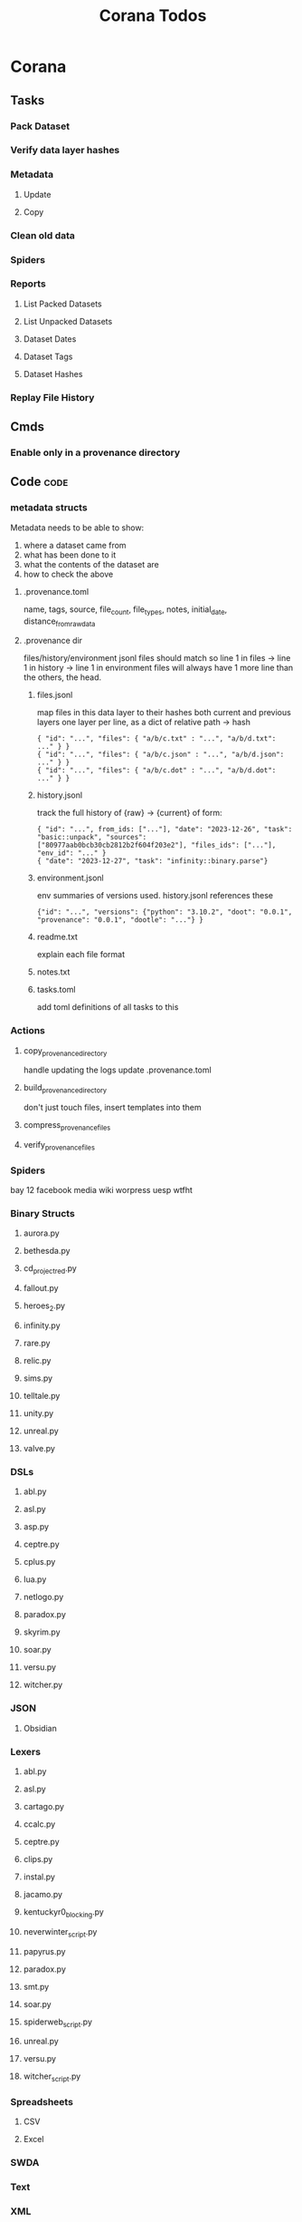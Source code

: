 #+TITLE: Corana Todos

* Corana
** Tasks
*** Pack Dataset
*** Verify data layer hashes
*** Metadata
**** Update

**** Copy

*** Clean old data
*** Spiders
*** Reports
**** List Packed Datasets
**** List Unpacked Datasets

**** Dataset Dates

**** Dataset Tags

**** Dataset Hashes

*** Replay File History
** Cmds
*** Enable only in a provenance directory

** Code                                           :code:
*** metadata structs
Metadata needs to be able to show:
1) where a dataset came from
2) what has been done to it
3) what the contents of the dataset are
4) how to check the above

**** .provenance.toml
name, tags, source, file_count, file_types,
notes, initial_date, distance_from_raw_data
**** .provenance dir
files/history/environment jsonl files should match
so line 1 in files -> line 1 in history -> line 1 in environment
files will always have 1 more line than the others, the head.
***** files.jsonl
map files in this data layer to their hashes
both current and previous layers
one layer per line, as a dict of relative path -> hash
#+begin_example
{ "id": "...", "files": { "a/b/c.txt" : "...", "a/b/d.txt": ..." } }
{ "id": "...", "files": { "a/b/c.json" : "...", "a/b/d.json": ..." } }
{ "id": "...", "files": { "a/b/c.dot" : "...", "a/b/d.dot": ..." } }
#+end_example
***** history.jsonl
track the full history of {raw} -> {current}
of form:
#+begin_example
{ "id": "...", from_ids: ["..."], "date": "2023-12-26", "task": "basic::unpack", "sources": ["80977aab0bcb30cb2812b2f604f203e2"], "files_ids": ["..."], "env_id": "..." }
{ "date": "2023-12-27", "task": "infinity::binary.parse"}
#+end_example
***** environment.jsonl
env summaries of versions used.
history.jsonl references these
#+begin_example
{"id": "...", "versions": {"python": "3.10.2", "doot": "0.0.1", "provenance": "0.0.1", "dootle": "..."} }
#+end_example
***** readme.txt
explain each file format
***** notes.txt
***** tasks.toml
add toml definitions of all tasks to this
*** Actions

**** copy_provenance_directory
handle updating the logs
update .provenance.toml
**** build_provenance_directory
don't just touch files, insert templates into them
**** compress_provenance_files
**** verify_provenance_files
*** Spiders
bay 12
facebook
media wiki
worpress
uesp
wtfht

*** Binary Structs
**** aurora.py
**** bethesda.py
**** cd_project_red.py
**** fallout.py
**** heroes_2.py
**** infinity.py
**** rare.py
**** relic.py
**** sims.py
**** telltale.py
**** unity.py
**** unreal.py
**** valve.py
*** DSLs
**** abl.py
**** asl.py
**** asp.py
**** ceptre.py
**** cplus.py
**** lua.py
**** netlogo.py
**** paradox.py
**** skyrim.py
**** soar.py
**** versu.py
**** witcher.py
*** JSON
**** Obsidian
*** Lexers
**** abl.py
**** asl.py
**** cartago.py
**** ccalc.py
**** ceptre.py
**** clips.py
**** instal.py
**** jacamo.py
**** kentuckyr0_blocking.py
**** neverwinter_script.py
**** papyrus.py
**** paradox.py
**** smt.py
**** soar.py
**** spiderweb_script.py
**** unreal.py
**** versu.py
**** witcher_script.py
*** Spreadsheets
**** CSV
**** Excel
*** SWDA
*** Text
*** XML
**** Obsidian

** Datasets                                       :dataset:
** Design                                         :design:
adapt scrapy's design?

** misc
*** archiving
*** binary
*** json
*** metadata
*** spiders
*** swda
*** xml
*** docs
* Links

